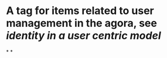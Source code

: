 * A tag for items related to user management in the agora, see [[identity in a user centric model]]
*
*